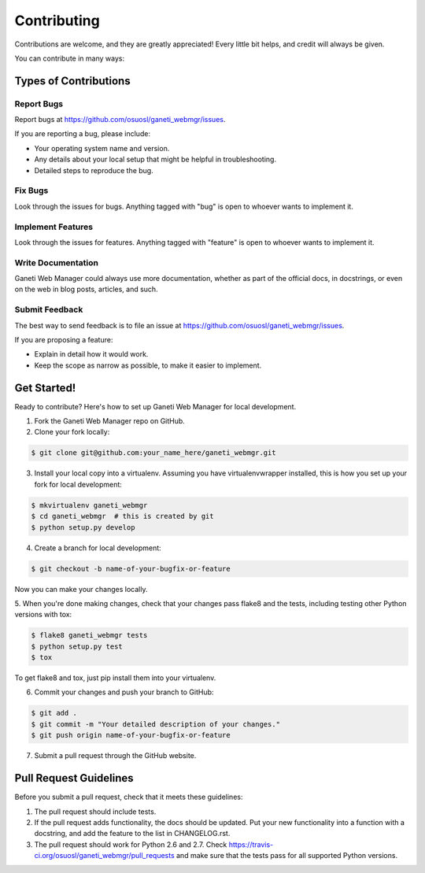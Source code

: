 ============
Contributing
============

Contributions are welcome, and they are greatly appreciated! Every
little bit helps, and credit will always be given.

You can contribute in many ways:


Types of Contributions
----------------------


Report Bugs
~~~~~~~~~~~

Report bugs at https://github.com/osuosl/ganeti_webmgr/issues.

If you are reporting a bug, please include:

* Your operating system name and version.
* Any details about your local setup that might be helpful in troubleshooting.
* Detailed steps to reproduce the bug.


Fix Bugs
~~~~~~~~

Look through the issues for bugs. Anything tagged with "bug" is open to whoever
wants to implement it.


Implement Features
~~~~~~~~~~~~~~~~~~

Look through the issues for features. Anything tagged with "feature" is open to
whoever wants to implement it.


Write Documentation
~~~~~~~~~~~~~~~~~~~

Ganeti Web Manager could always use more documentation, whether as part of the
official docs, in docstrings, or even on the web in blog posts, articles, and
such.


Submit Feedback
~~~~~~~~~~~~~~~

The best way to send feedback is to file an issue at
https://github.com/osuosl/ganeti_webmgr/issues.

If you are proposing a feature:

* Explain in detail how it would work.
* Keep the scope as narrow as possible, to make it easier to implement.


Get Started!
------------

Ready to contribute? Here's how to set up Ganeti Web Manager for local
development.

1. Fork the Ganeti Web Manager repo on GitHub.
2. Clone your fork locally:

.. code-block:: console

    $ git clone git@github.com:your_name_here/ganeti_webmgr.git

3. Install your local copy into a virtualenv. Assuming you have virtualenvwrapper installed, this is how you set up your fork for local development:

.. code-block:: console

    $ mkvirtualenv ganeti_webmgr
    $ cd ganeti_webmgr  # this is created by git
    $ python setup.py develop

4. Create a branch for local development:

.. code-block:: console

    $ git checkout -b name-of-your-bugfix-or-feature

Now you can make your changes locally.

5. When you're done making changes, check that your changes pass flake8 and the
tests, including testing other Python versions with tox:

.. code-block:: console

    $ flake8 ganeti_webmgr tests
    $ python setup.py test
    $ tox

To get flake8 and tox, just pip install them into your virtualenv.

6. Commit your changes and push your branch to GitHub:

.. code-block:: console

    $ git add .
    $ git commit -m "Your detailed description of your changes."
    $ git push origin name-of-your-bugfix-or-feature

7. Submit a pull request through the GitHub website.

Pull Request Guidelines
-----------------------

Before you submit a pull request, check that it meets these guidelines:

1. The pull request should include tests.
2. If the pull request adds functionality, the docs should be updated. Put
   your new functionality into a function with a docstring, and add the
   feature to the list in CHANGELOG.rst.
3. The pull request should work for Python 2.6 and 2.7. Check
   https://travis-ci.org/osuosl/ganeti_webmgr/pull_requests
   and make sure that the tests pass for all supported Python versions.
